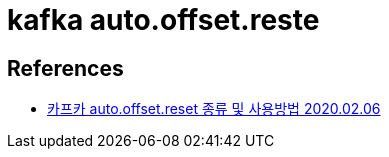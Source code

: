= kafka auto.offset.reste

== References
* https://blog.voidmainvoid.net/305[카프카 auto.offset.reset 종류 및 사용방법 2020.02.06]
